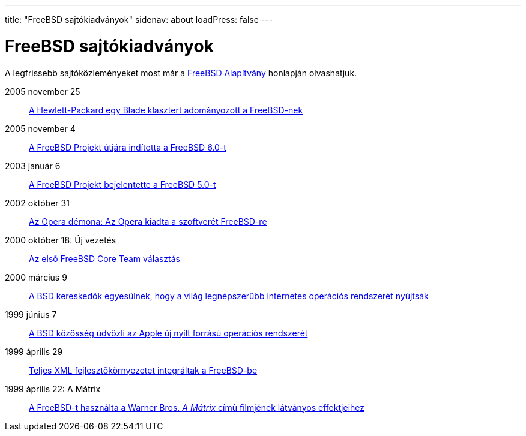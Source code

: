---
title: "FreeBSD sajtókiadványok"
sidenav: about
loadPress: false
---

= FreeBSD sajtókiadványok

A legfrissebb sajtóközleményeket most már a http://www.FreeBSDFoundation.org/press/[FreeBSD Alapítvány] honlapján olvashatjuk.

2005 november 25::
link:https://www.FreeBSD.org/press/press-rel-9/[A Hewlett-Packard egy Blade klasztert adományozott a FreeBSD-nek]
2005 november 4::
link:https://www.FreeBSD.org/press/press-rel-8/[A FreeBSD Projekt útjára indította a FreeBSD 6.0-t]
2003 január 6::
link:https://www.FreeBSD.org/press/press-rel-7/[A FreeBSD Projekt bejelentette a FreeBSD 5.0-t]
2002 október 31::
link:https://www.FreeBSD.org/press/press-rel-6/[Az Opera démona: Az Opera kiadta a szoftverét FreeBSD-re]
2000 október 18: Új vezetés::
link:https://www.FreeBSD.org/press/press-rel-5/[Az elsõ FreeBSD Core Team választás]
2000 március 9::
link:https://www.FreeBSD.org/press/press-rel-4/[A BSD kereskedõk egyesülnek, hogy a világ legnépszerûbb internetes operációs rendszerét nyújtsák]
1999 június 7::
link:https://www.FreeBSD.org/press/press-rel-3/[A BSD közösség üdvözli az Apple új nyílt forrású operációs rendszerét]
1999 április 29::
link:https://www.FreeBSD.org/press/press-rel-2/[Teljes XML fejlesztõkörnyezetet integráltak a FreeBSD-be]
1999 április 22: A Mátrix::
link:https://www.FreeBSD.org/press/press-rel-1/[A FreeBSD-t használta a Warner Bros. _A Mátrix_ címû filmjének látványos effektjeihez]
